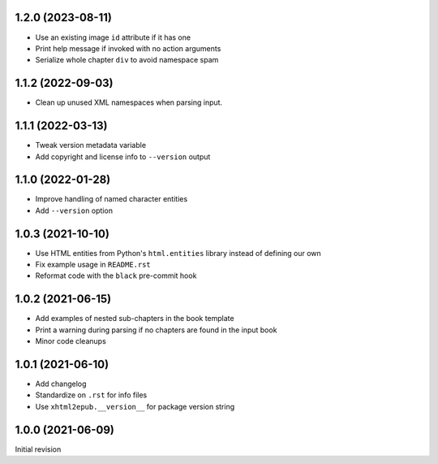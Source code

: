 1.2.0 (2023-08-11)
==================

- Use an existing image ``id`` attribute if it has one
- Print help message if invoked with no action arguments
- Serialize whole chapter ``div`` to avoid namespace spam

1.1.2 (2022-09-03)
==================

- Clean up unused XML namespaces when parsing input.

1.1.1 (2022-03-13)
==================

- Tweak version metadata variable
- Add copyright and license info to ``--version`` output

1.1.0 (2022-01-28)
==================

- Improve handling of named character entities
- Add ``--version`` option

1.0.3 (2021-10-10)
==================

- Use HTML entities from Python's ``html.entities`` library instead of defining
  our own
- Fix example usage in ``README.rst``
- Reformat code with the ``black`` pre-commit hook

1.0.2 (2021-06-15)
==================

- Add examples of nested sub-chapters in the book template
- Print a warning during parsing if no chapters are found in the input book
- Minor code cleanups

1.0.1 (2021-06-10)
==================

- Add changelog
- Standardize on ``.rst`` for info files
- Use ``xhtml2epub.__version__`` for package version string

1.0.0 (2021-06-09)
==================

Initial revision
